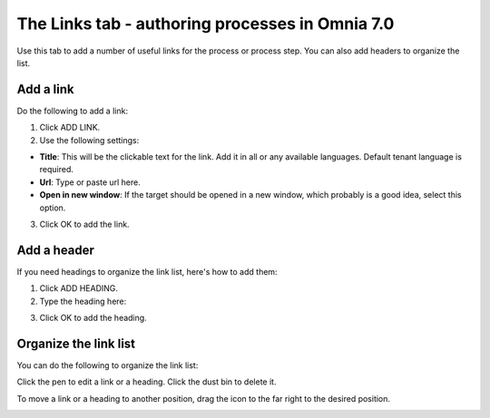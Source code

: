 The Links tab - authoring processes in Omnia 7.0
==================================================

Use this tab to add a number of useful links for the process or process step. You can also add headers to organize the list.

.. image:: processes-links-tab-v7.png

Add a link
-----------
Do the following to add a link:

1. Click ADD LINK.
2. Use the following settings:

.. image:: pm-links-tab-add-v7.png

+ **Title**: This will be the clickable text for the link. Add it in all or any available languages. Default tenant language is required.
+ **Url**: Type or paste url here.
+ **Open in new window**: If the target should be opened in a new window, which probably is a good idea, select this option.

3. Click OK to add the link.

Add a header
-------------
If you need headings to organize the link list, here's how to add them:

1. Click ADD HEADING.
2. Type the heading here:

.. image:: pm-links-tab-heading-v7.png

3. Click OK to add the heading.

Organize the link list
------------------------
You can do the following to organize the link list:

Click the pen to edit a link or a heading. Click the dust bin to delete it.

To move a link or a heading to another position, drag the icon to the far right to the desired position.

.. image:: pm-links-organize-v7.png

